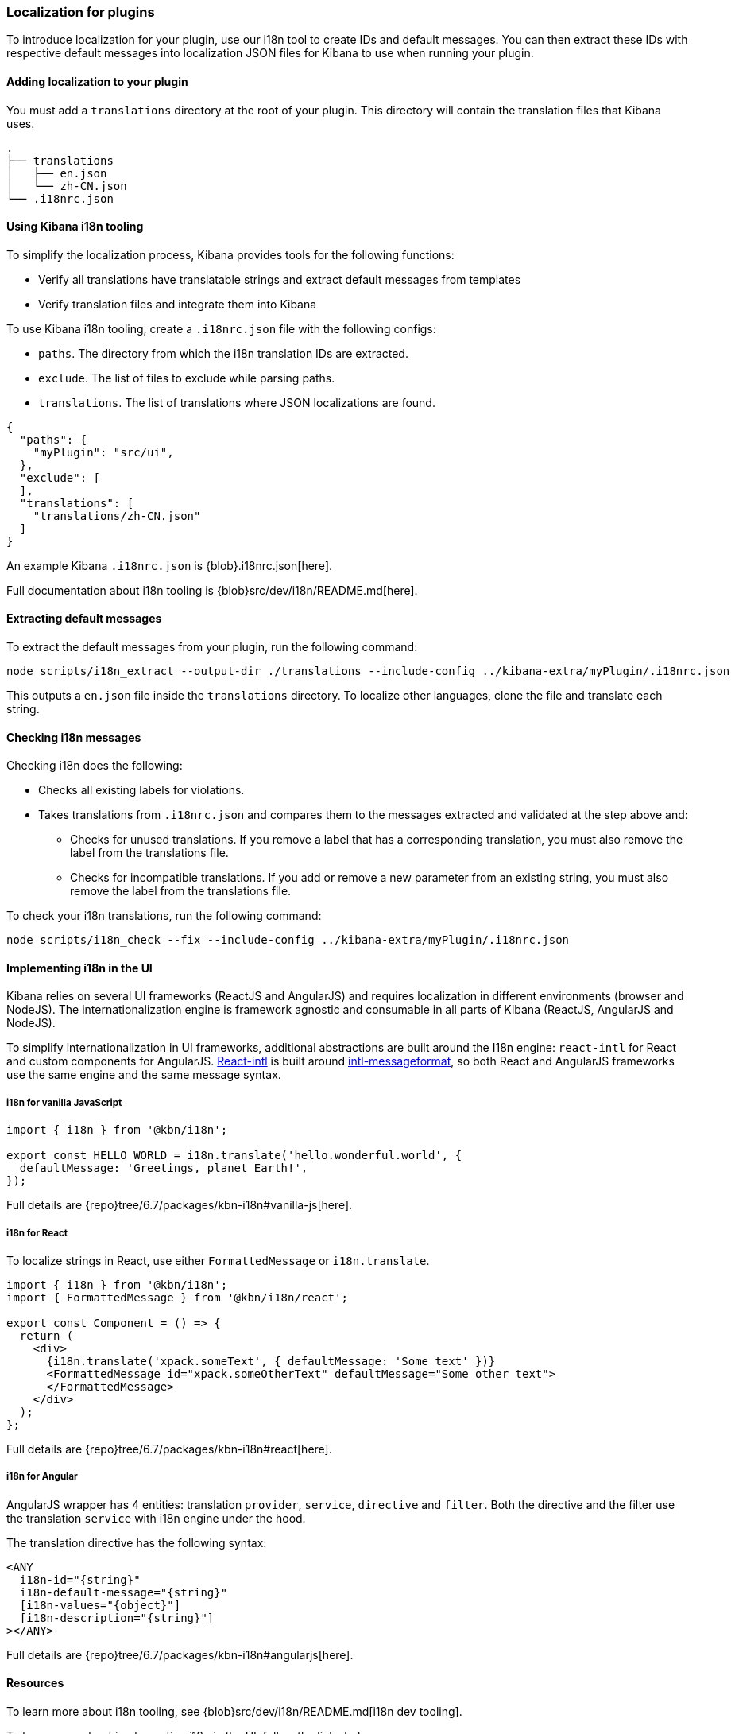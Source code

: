 [[development-plugin-localization]]
=== Localization for plugins

To introduce localization for your plugin, use our i18n tool to create IDs and default messages. You can then extract these IDs with respective default messages into localization JSON files for Kibana to use when running your plugin.

[float]
==== Adding localization to your plugin

You must add a `translations` directory at the root of your plugin. This directory will contain the translation files that Kibana uses.

["source","shell"]
-----------
.
├── translations
│   ├── en.json
│   └── zh-CN.json
└── .i18nrc.json
-----------


[float]
==== Using Kibana i18n tooling
To simplify the localization process, Kibana provides tools for the following functions:

* Verify all translations have translatable strings and extract default messages from templates
* Verify translation files and integrate them into Kibana

To use Kibana i18n tooling, create a `.i18nrc.json` file with the following configs:

* `paths`.  The directory from which the i18n translation IDs are extracted.
* `exclude`. The list of files to exclude while parsing paths.
* `translations`. The list of translations where JSON localizations are found.

["source","json"]
-----------
{
  "paths": {
    "myPlugin": "src/ui",
  },
  "exclude": [
  ],
  "translations": [
    "translations/zh-CN.json"
  ]
}
-----------

An example Kibana `.i18nrc.json` is {blob}.i18nrc.json[here].

Full documentation about i18n tooling is {blob}src/dev/i18n/README.md[here].

[float]
==== Extracting default messages
To extract the default messages from your plugin, run the following command:

["source","shell"]
-----------
node scripts/i18n_extract --output-dir ./translations --include-config ../kibana-extra/myPlugin/.i18nrc.json
-----------

This outputs a `en.json` file inside the `translations` directory. To localize other languages, clone the file and translate each string.

[float]
==== Checking i18n messages

Checking i18n does the following:

* Checks all existing labels for violations.
* Takes translations from `.i18nrc.json` and compares them to the messages extracted and validated at the step above and:
** Checks for unused translations. If you remove a label that has a corresponding translation, you must also remove the label from the translations file.
** Checks for incompatible translations.  If you add or remove a new parameter from an existing string, you must also remove the label from the translations file.

To check your i18n translations, run the following command:

["source","shell"]
-----------
node scripts/i18n_check --fix --include-config ../kibana-extra/myPlugin/.i18nrc.json
-----------


[float]
==== Implementing i18n in the UI

Kibana relies on several UI frameworks (ReactJS and AngularJS) and
requires localization in different environments (browser and NodeJS).
The internationalization engine is framework agnostic and consumable in
all parts of Kibana (ReactJS, AngularJS and NodeJS). 

To simplify
internationalization in UI frameworks, additional abstractions are
built around the I18n engine: `react-intl` for React and custom
components for AngularJS. https://github.com/yahoo/react-intl[React-intl]
is built around https://github.com/yahoo/intl-messageformat[intl-messageformat],
so both React and AngularJS frameworks use the same engine and the same
message syntax.


[float]
===== i18n for vanilla JavaScript

["source","js"]
-----------
import { i18n } from '@kbn/i18n';

export const HELLO_WORLD = i18n.translate('hello.wonderful.world', {
  defaultMessage: 'Greetings, planet Earth!',
});
-----------

Full details are {repo}tree/6.7/packages/kbn-i18n#vanilla-js[here].

[float]
===== i18n for React 

To localize strings in React, use either `FormattedMessage` or `i18n.translate`.


["source","js"]
-----------
import { i18n } from '@kbn/i18n';
import { FormattedMessage } from '@kbn/i18n/react';

export const Component = () => {
  return (
    <div>
      {i18n.translate('xpack.someText', { defaultMessage: 'Some text' })}
      <FormattedMessage id="xpack.someOtherText" defaultMessage="Some other text">
      </FormattedMessage>
    </div>
  );
};
-----------

Full details are {repo}tree/6.7/packages/kbn-i18n#react[here].



[float]
===== i18n for Angular 

AngularJS wrapper has 4 entities: translation `provider`, `service`, `directive` and `filter`. Both the directive and the filter use the translation `service` with i18n engine under the hood.


The translation directive has the following syntax:
["source","js"]
-----------
<ANY
  i18n-id="{string}"
  i18n-default-message="{string}"
  [i18n-values="{object}"]
  [i18n-description="{string}"]
></ANY>
-----------

Full details are {repo}tree/6.7/packages/kbn-i18n#angularjs[here].


[float]
==== Resources

To learn more about i18n tooling, see {blob}src/dev/i18n/README.md[i18n dev tooling].

To learn more about implementing i18n in the UI, follow the links below:

* {blob}packages/kbn-i18n/README.md[i18n plugin]
* {blob}packages/kbn-i18n/GUIDELINE.md[i18n guidelines]

